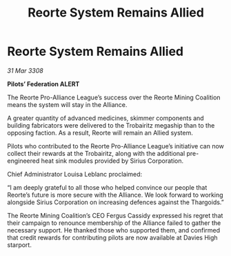 :PROPERTIES:
:ID:       c165e88b-f466-4257-bbd1-a21a6a586074
:END:
#+title: Reorte System Remains Allied
#+filetags: :3308:Federation:Alliance:Thargoid:galnet:

* Reorte System Remains Allied

/31 Mar 3308/

*Pilots’ Federation ALERT* 

The Reorte Pro-Alliance League’s success over the Reorte Mining Coalition means the system will stay in the Alliance. 

A greater quantity of advanced medicines, skimmer components and building fabricators were delivered to the Trobairitz megaship than to the opposing faction. As a result, Reorte will remain an Allied system. 

Pilots who contributed to the Reorte Pro-Alliance League’s initiative can now collect their rewards at the Trobairitz, along with the additional pre-engineered heat sink modules provided by Sirius Corporation. 

Chief Administrator Louisa Leblanc proclaimed: 

“I am deeply grateful to all those who helped convince our people that Reorte’s future is more secure with the Alliance. We look forward to working alongside Sirius Corporation on increasing defences against the Thargoids.” 

The Reorte Mining Coalition’s CEO Fergus Cassidy expressed his regret that their campaign to renounce membership of the Alliance failed to gather the necessary support. He thanked those who supported them, and confirmed that credit rewards for contributing pilots are now available at Davies High starport.
